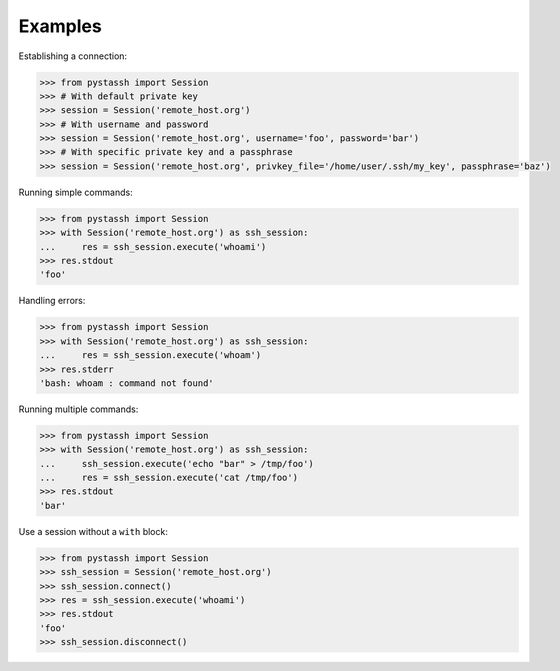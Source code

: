 ========
Examples
========


Establishing a connection:

.. code-block :: python

    >>> from pystassh import Session
    >>> # With default private key
    >>> session = Session('remote_host.org')
    >>> # With username and password
    >>> session = Session('remote_host.org', username='foo', password='bar')
    >>> # With specific private key and a passphrase
    >>> session = Session('remote_host.org', privkey_file='/home/user/.ssh/my_key', passphrase='baz')


Running simple commands:

.. code-block :: python

    >>> from pystassh import Session
    >>> with Session('remote_host.org') as ssh_session:
    ...     res = ssh_session.execute('whoami')
    >>> res.stdout
    'foo'

Handling errors:

.. code-block :: python

    >>> from pystassh import Session
    >>> with Session('remote_host.org') as ssh_session:
    ...     res = ssh_session.execute('whoam')
    >>> res.stderr
    'bash: whoam : command not found'

Running multiple commands:

.. code-block :: python

    >>> from pystassh import Session
    >>> with Session('remote_host.org') as ssh_session:
    ...     ssh_session.execute('echo "bar" > /tmp/foo')
    ...     res = ssh_session.execute('cat /tmp/foo')
    >>> res.stdout
    'bar'

Use a session without a ``with`` block:

.. code-block :: python

    >>> from pystassh import Session
    >>> ssh_session = Session('remote_host.org')
    >>> ssh_session.connect()
    >>> res = ssh_session.execute('whoami')
    >>> res.stdout
    'foo'
    >>> ssh_session.disconnect()
